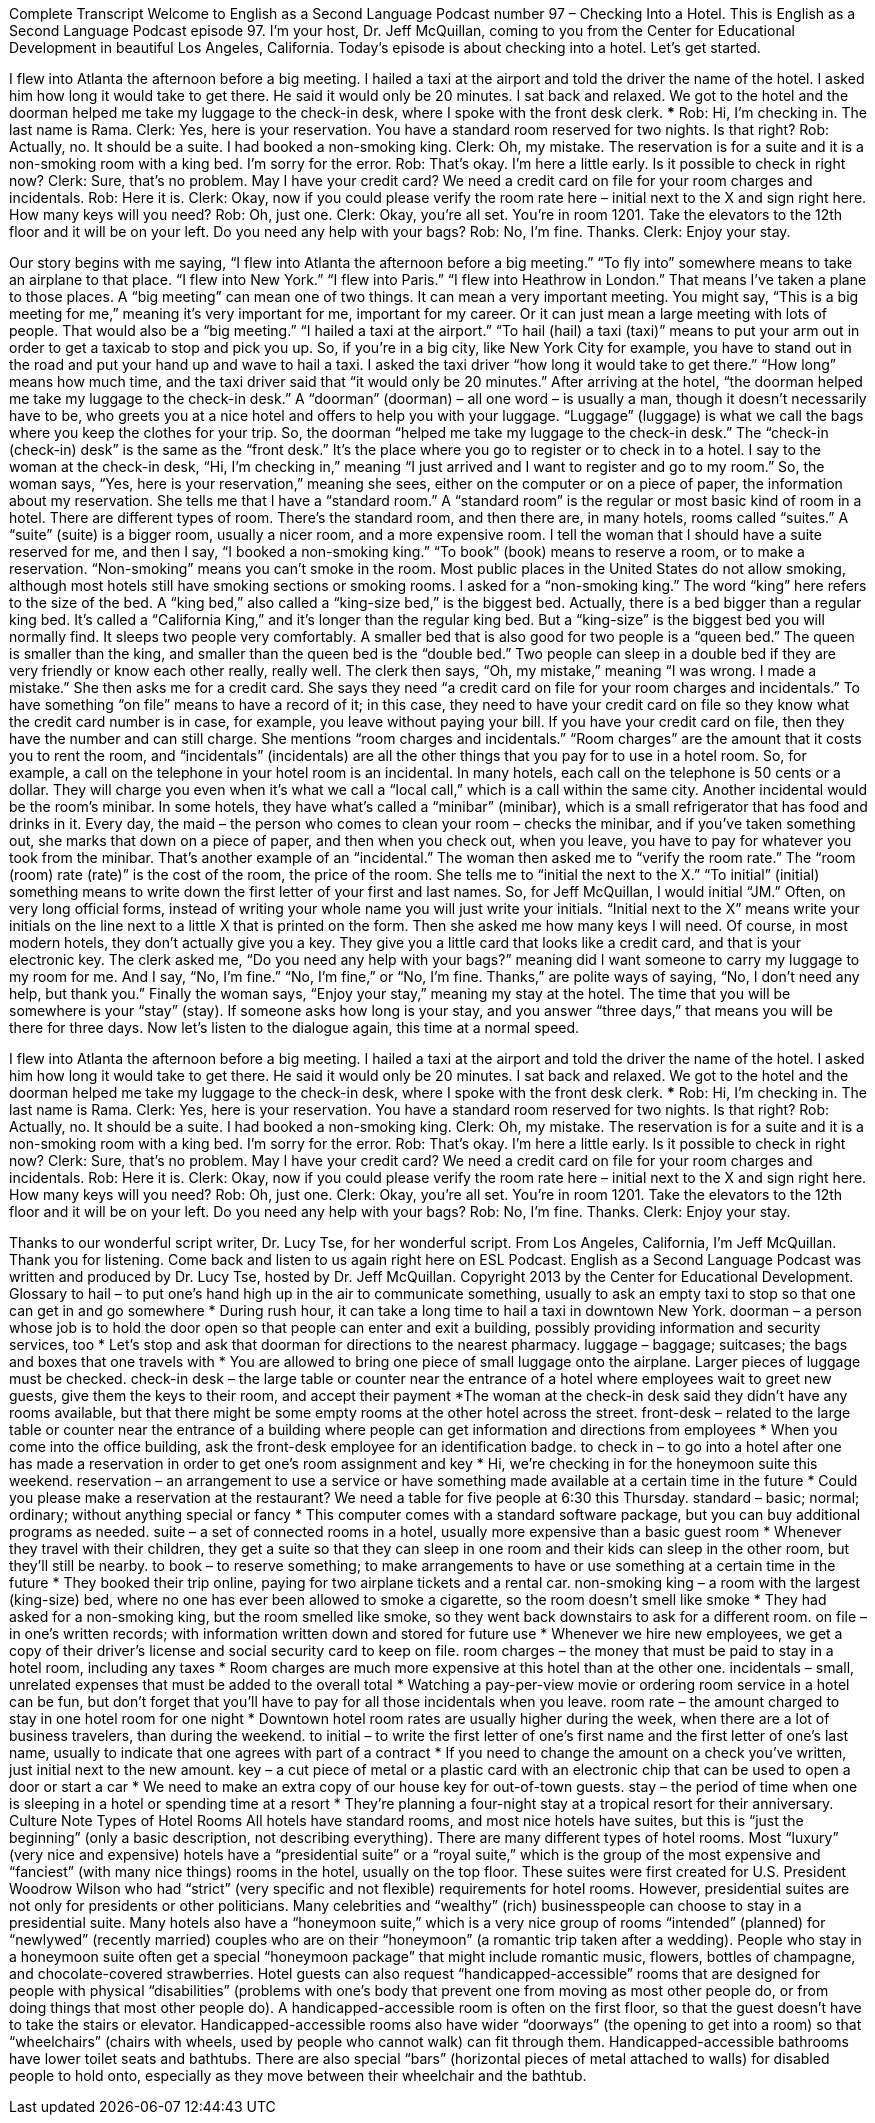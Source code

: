 Complete Transcript
Welcome to English as a Second Language Podcast number 97 – Checking Into a Hotel.
This is English as a Second Language Podcast episode 97. I’m your host, Dr. Jeff McQuillan, coming to you from the Center for Educational Development in beautiful Los Angeles, California.
Today's episode is about checking into a hotel. Let’s get started.
[start of story]
I flew into Atlanta the afternoon before a big meeting. I hailed a taxi at the airport and told the driver the name of the hotel. I asked him how long it would take to get there. He said it would only be 20 minutes. I sat back and relaxed.
We got to the hotel and the doorman helped me take my luggage to the check-in desk, where I spoke with the front desk clerk.
***
Rob: Hi, I'm checking in. The last name is Rama.
Clerk: Yes, here is your reservation. You have a standard room reserved for two nights. Is that right?
Rob: Actually, no. It should be a suite. I had booked a non-smoking king.
Clerk: Oh, my mistake. The reservation is for a suite and it is a non-smoking room with a king bed. I'm sorry for the error.
Rob: That's okay. I'm here a little early. Is it possible to check in right now?
Clerk: Sure, that's no problem. May I have your credit card? We need a credit card on file for your room charges and incidentals.
Rob: Here it is.
Clerk: Okay, now if you could please verify the room rate here – initial next to the X and sign right here. How many keys will you need?
Rob: Oh, just one.
Clerk: Okay, you're all set. You're in room 1201. Take the elevators to the 12th floor and it will be on your left. Do you need any help with your bags?
Rob: No, I'm fine. Thanks.
Clerk: Enjoy your stay.
[end of dialogue]
Our story begins with me saying, “I flew into Atlanta the afternoon before a big meeting.” “To fly into” somewhere means to take an airplane to that place. “I flew into New York.” “I flew into Paris.” “I flew into Heathrow in London.” That means I've taken a plane to those places. A “big meeting” can mean one of two things. It can mean a very important meeting. You might say, “This is a big meeting for me,” meaning it's very important for me, important for my career. Or it can just mean a large meeting with lots of people. That would also be a “big meeting.”
“I hailed a taxi at the airport.” “To hail (hail) a taxi (taxi)” means to put your arm out in order to get a taxicab to stop and pick you up. So, if you're in a big city, like New York City for example, you have to stand out in the road and put your hand up and wave to hail a taxi. I asked the taxi driver “how long it would take to get there.” “How long” means how much time, and the taxi driver said that “it would only be 20 minutes.”
After arriving at the hotel, “the doorman helped me take my luggage to the check-in desk.” A “doorman” (doorman) – all one word – is usually a man, though it doesn't necessarily have to be, who greets you at a nice hotel and offers to help you with your luggage. “Luggage” (luggage) is what we call the bags where you keep the clothes for your trip. So, the doorman “helped me take my luggage to the check-in desk.” The “check-in (check-in) desk” is the same as the “front desk.” It's the place where you go to register or to check in to a hotel.
I say to the woman at the check-in desk, “Hi, I’m checking in,” meaning “I just arrived and I want to register and go to my room.” So, the woman says, “Yes, here is your reservation,” meaning she sees, either on the computer or on a piece of paper, the information about my reservation. She tells me that I have a “standard room.” A “standard room” is the regular or most basic kind of room in a hotel. There are different types of room. There’s the standard room, and then there are, in many hotels, rooms called “suites.” A “suite” (suite) is a bigger room, usually a nicer room, and a more expensive room.
I tell the woman that I should have a suite reserved for me, and then I say, “I booked a non-smoking king.” “To book” (book) means to reserve a room, or to make a reservation. “Non-smoking” means you can't smoke in the room. Most public places in the United States do not allow smoking, although most hotels still have smoking sections or smoking rooms. I asked for a “non-smoking king.” The word “king” here refers to the size of the bed. A “king bed,” also called a “king-size bed,” is the biggest bed.
Actually, there is a bed bigger than a regular king bed. It's called a “California King,” and it's longer than the regular king bed. But a “king-size” is the biggest bed you will normally find. It sleeps two people very comfortably. A smaller bed that is also good for two people is a “queen bed.” The queen is smaller than the king, and smaller than the queen bed is the “double bed.” Two people can sleep in a double bed if they are very friendly or know each other really, really well.
The clerk then says, “Oh, my mistake,” meaning “I was wrong. I made a mistake.” She then asks me for a credit card. She says they need “a credit card on file for your room charges and incidentals.” To have something “on file” means to have a record of it; in this case, they need to have your credit card on file so they know what the credit card number is in case, for example, you leave without paying your bill. If you have your credit card on file, then they have the number and can still charge.
She mentions “room charges and incidentals.” “Room charges” are the amount that it costs you to rent the room, and “incidentals” (incidentals) are all the other things that you pay for to use in a hotel room. So, for example, a call on the telephone in your hotel room is an incidental. In many hotels, each call on the telephone is 50 cents or a dollar. They will charge you even when it's what we call a “local call,” which is a call within the same city.
Another incidental would be the room’s minibar. In some hotels, they have what's called a “minibar” (minibar), which is a small refrigerator that has food and drinks in it. Every day, the maid – the person who comes to clean your room – checks the minibar, and if you've taken something out, she marks that down on a piece of paper, and then when you check out, when you leave, you have to pay for whatever you took from the minibar. That's another example of an “incidental.”
The woman then asked me to “verify the room rate.” The “room (room) rate (rate)” is the cost of the room, the price of the room. She tells me to “initial the next to the X.” “To initial” (initial) something means to write down the first letter of your first and last names. So, for Jeff McQuillan, I would initial “JM.” Often, on very long official forms, instead of writing your whole name you will just write your initials. “Initial next to the X” means write your initials on the line next to a little X that is printed on the form.
Then she asked me how many keys I will need. Of course, in most modern hotels, they don't actually give you a key. They give you a little card that looks like a credit card, and that is your electronic key. The clerk asked me, “Do you need any help with your bags?” meaning did I want someone to carry my luggage to my room for me. And I say, “No, I'm fine.” “No, I'm fine,” or “No, I'm fine. Thanks,” are polite ways of saying, “No, I don't need any help, but thank you.”
Finally the woman says, “Enjoy your stay,” meaning my stay at the hotel. The time that you will be somewhere is your “stay” (stay). If someone asks how long is your stay, and you answer “three days,” that means you will be there for three days.
Now let's listen to the dialogue again, this time at a normal speed.
[start of dialogue]
I flew into Atlanta the afternoon before a big meeting. I hailed a taxi at the airport and told the driver the name of the hotel. I asked him how long it would take to get there. He said it would only be 20 minutes. I sat back and relaxed.
We got to the hotel and the doorman helped me take my luggage to the check-in desk, where I spoke with the front desk clerk.
***
Rob: Hi, I'm checking in. The last name is Rama.
Clerk: Yes, here is your reservation. You have a standard room reserved for two nights. Is that right?
Rob: Actually, no. It should be a suite. I had booked a non-smoking king.
Clerk: Oh, my mistake. The reservation is for a suite and it is a non-smoking room with a king bed. I'm sorry for the error.
Rob: That's okay. I'm here a little early. Is it possible to check in right now?
Clerk: Sure, that's no problem. May I have your credit card? We need a credit card on file for your room charges and incidentals.
Rob: Here it is.
Clerk: Okay, now if you could please verify the room rate here – initial next to the X and sign right here. How many keys will you need?
Rob: Oh, just one.
Clerk: Okay, you're all set. You're in room 1201. Take the elevators to the 12th floor and it will be on your left. Do you need any help with your bags?
Rob: No, I'm fine. Thanks.
Clerk: Enjoy your stay.
[end of dialogue]
Thanks to our wonderful script writer, Dr. Lucy Tse, for her wonderful script.
From Los Angeles, California, I'm Jeff McQuillan. Thank you for listening. Come back and listen to us again right here on ESL Podcast.
English as a Second Language Podcast was written and produced by Dr. Lucy Tse, hosted by Dr. Jeff McQuillan. Copyright 2013 by the Center for Educational Development.
Glossary
to hail – to put one’s hand high up in the air to communicate something, usually to ask an empty taxi to stop so that one can get in and go somewhere
* During rush hour, it can take a long time to hail a taxi in downtown New York.
doorman – a person whose job is to hold the door open so that people can enter and exit a building, possibly providing information and security services, too
* Let’s stop and ask that doorman for directions to the nearest pharmacy.
luggage – baggage; suitcases; the bags and boxes that one travels with
* You are allowed to bring one piece of small luggage onto the airplane. Larger pieces of luggage must be checked.
check-in desk – the large table or counter near the entrance of a hotel where employees wait to greet new guests, give them the keys to their room, and accept their payment
*The woman at the check-in desk said they didn’t have any rooms available, but that there might be some empty rooms at the other hotel across the street.
front-desk – related to the large table or counter near the entrance of a building where people can get information and directions from employees
* When you come into the office building, ask the front-desk employee for an identification badge.
to check in – to go into a hotel after one has made a reservation in order to get one’s room assignment and key
* Hi, we’re checking in for the honeymoon suite this weekend.
reservation – an arrangement to use a service or have something made available at a certain time in the future
* Could you please make a reservation at the restaurant? We need a table for five people at 6:30 this Thursday.
standard – basic; normal; ordinary; without anything special or fancy
* This computer comes with a standard software package, but you can buy additional programs as needed.
suite – a set of connected rooms in a hotel, usually more expensive than a basic guest room
* Whenever they travel with their children, they get a suite so that they can sleep in one room and their kids can sleep in the other room, but they’ll still be nearby.
to book – to reserve something; to make arrangements to have or use something at a certain time in the future
* They booked their trip online, paying for two airplane tickets and a rental car.
non-smoking king – a room with the largest (king-size) bed, where no one has ever been allowed to smoke a cigarette, so the room doesn’t smell like smoke
* They had asked for a non-smoking king, but the room smelled like smoke, so they went back downstairs to ask for a different room.
on file – in one’s written records; with information written down and stored for future use
* Whenever we hire new employees, we get a copy of their driver’s license and social security card to keep on file.
room charges – the money that must be paid to stay in a hotel room, including any taxes
* Room charges are much more expensive at this hotel than at the other one.
incidentals – small, unrelated expenses that must be added to the overall total
* Watching a pay-per-view movie or ordering room service in a hotel can be fun, but don’t forget that you’ll have to pay for all those incidentals when you leave.
room rate – the amount charged to stay in one hotel room for one night
* Downtown hotel room rates are usually higher during the week, when there are a lot of business travelers, than during the weekend.
to initial – to write the first letter of one’s first name and the first letter of one’s last name, usually to indicate that one agrees with part of a contract
* If you need to change the amount on a check you’ve written, just initial next to the new amount.
key – a cut piece of metal or a plastic card with an electronic chip that can be used to open a door or start a car
* We need to make an extra copy of our house key for out-of-town guests.
stay – the period of time when one is sleeping in a hotel or spending time at a resort
* They’re planning a four-night stay at a tropical resort for their anniversary.
Culture Note
Types of Hotel Rooms
All hotels have standard rooms, and most nice hotels have suites, but this is “just the beginning” (only a basic description, not describing everything). There are many different types of hotel rooms.
Most “luxury” (very nice and expensive) hotels have a “presidential suite” or a “royal suite,” which is the group of the most expensive and “fanciest” (with many nice things) rooms in the hotel, usually on the top floor. These suites were first created for U.S. President Woodrow Wilson who had “strict” (very specific and not flexible) requirements for hotel rooms. However, presidential suites are not only for presidents or other politicians. Many celebrities and “wealthy” (rich) businesspeople can choose to stay in a presidential suite.
Many hotels also have a “honeymoon suite,” which is a very nice group of rooms “intended” (planned) for “newlywed” (recently married) couples who are on their “honeymoon” (a romantic trip taken after a wedding). People who stay in a honeymoon suite often get a special “honeymoon package” that might include romantic music, flowers, bottles of champagne, and chocolate-covered strawberries.
Hotel guests can also request “handicapped-accessible” rooms that are designed for people with physical “disabilities” (problems with one’s body that prevent one from moving as most other people do, or from doing things that most other people do). A handicapped-accessible room is often on the first floor, so that the guest doesn’t have to take the stairs or elevator. Handicapped-accessible rooms also have wider “doorways” (the opening to get into a room) so that “wheelchairs” (chairs with wheels, used by people who cannot walk) can fit through them. Handicapped-accessible bathrooms have lower toilet seats and bathtubs. There are also special “bars” (horizontal pieces of metal attached to walls) for disabled people to hold onto, especially as they move between their wheelchair and the bathtub.